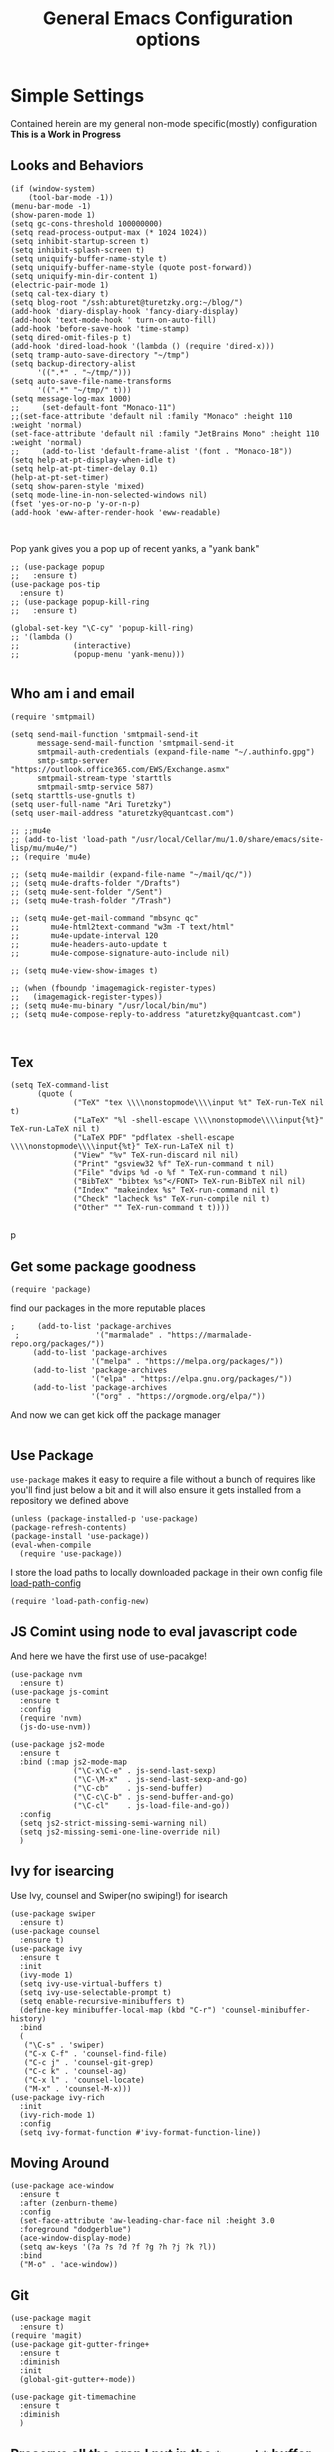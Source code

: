 #+TITLE: General Emacs Configuration options
#+AUTHOR: Ari Turetzky
#+EMAIL: ari@turetzky.org
#+TAGS: emacs config
#+PROPERTY: header-args:sh  :results silent :tangle no

* Simple Settings
  Contained herein are my general non-mode specific(mostly)
  configuration  *This is a Work in Progress*
** Looks and Behaviors
   #+BEGIN_SRC elisp
     (if (window-system)
         (tool-bar-mode -1))
     (menu-bar-mode -1)
     (show-paren-mode 1)
     (setq gc-cons-threshold 100000000)
     (setq read-process-output-max (* 1024 1024))
     (setq inhibit-startup-screen t)
     (setq inhibit-splash-screen t)
     (setq uniquify-buffer-name-style t)
     (setq uniquify-buffer-name-style (quote post-forward))
     (setq uniquify-min-dir-content 1)
     (electric-pair-mode 1)
     (setq cal-tex-diary t)
     (setq blog-root "/ssh:abturet@turetzky.org:~/blog/")
     (add-hook 'diary-display-hook 'fancy-diary-display)
     (add-hook 'text-mode-hook ' turn-on-auto-fill)
     (add-hook 'before-save-hook 'time-stamp)
     (setq dired-omit-files-p t)
     (add-hook 'dired-load-hook '(lambda () (require 'dired-x)))
     (setq tramp-auto-save-directory "~/tmp")
     (setq backup-directory-alist
           '((".*" . "~/tmp/")))
     (setq auto-save-file-name-transforms
           '((".*" "~/tmp/" t)))
     (setq message-log-max 1000)
     ;;     (set-default-font "Monaco-11")
     ;;(set-face-attribute 'default nil :family "Monaco" :height 110 :weight 'normal)
     (set-face-attribute 'default nil :family "JetBrains Mono" :height 110 :weight 'normal)
     ;;     (add-to-list 'default-frame-alist '(font . "Monaco-18"))
     (setq help-at-pt-display-when-idle t)
     (setq help-at-pt-timer-delay 0.1)
     (help-at-pt-set-timer)
     (setq show-paren-style 'mixed)
     (setq mode-line-in-non-selected-windows nil)
     (fset 'yes-or-no-p 'y-or-n-p)
     (add-hook 'eww-after-render-hook 'eww-readable)


   #+END_SRC

   Pop yank gives you a pop up of recent yanks,  a "yank bank"
   #+BEGIN_SRC elisp
               ;; (use-package popup
               ;;   :ensure t)
               (use-package pos-tip
                 :ensure t)
               ;; (use-package popup-kill-ring
               ;;   :ensure t)

               (global-set-key "\C-cy" 'popup-kill-ring)
               ;; '(lambda ()
               ;;            (interactive)
               ;;            (popup-menu 'yank-menu)))

   #+END_SRC
** Who am i and email
#+BEGIN_SRC elisp
  (require 'smtpmail)

  (setq send-mail-function 'smtpmail-send-it
        message-send-mail-function 'smtpmail-send-it
        smtpmail-auth-credentials (expand-file-name "~/.authinfo.gpg")
        smtp-smtp-server "https://outlook.office365.com/EWS/Exchange.asmx"
        smtpmail-stream-type 'starttls
        smtpmail-smtp-service 587)
  (setq starttls-use-gnutls t)
  (setq user-full-name "Ari Turetzky")
  (setq user-mail-address "aturetzky@quantcast.com")

  ;; ;;mu4e
  ;; (add-to-list 'load-path "/usr/local/Cellar/mu/1.0/share/emacs/site-lisp/mu/mu4e/")
  ;; (require 'mu4e)

  ;; (setq mu4e-maildir (expand-file-name "~/mail/qc/"))
  ;; (setq mu4e-drafts-folder "/Drafts")
  ;; (setq mu4e-sent-folder "/Sent")
  ;; (setq mu4e-trash-folder "/Trash")

  ;; (setq mu4e-get-mail-command "mbsync qc"
  ;;       mu4e-html2text-command "w3m -T text/html"
  ;;       mu4e-update-interval 120
  ;;       mu4e-headers-auto-update t
  ;;       mu4e-compose-signature-auto-include nil)

  ;; (setq mu4e-view-show-images t)

  ;; (when (fboundp 'imagemagick-register-types)
  ;;   (imagemagick-register-types))
  ;; (setq mu4e-mu-binary "/usr/local/bin/mu")
  ;; (setq mu4e-compose-reply-to-address "aturetzky@quantcast.com")


#+END_SRC
** Tex
   #+BEGIN_SRC elisp
     (setq TeX-command-list
           (quote (
                   ("TeX" "tex \\\\nonstopmode\\\\input %t" TeX-run-TeX nil t)
                   ("LaTeX" "%l -shell-escape \\\\nonstopmode\\\\input{%t}" TeX-run-LaTeX nil t)
                   ("LaTeX PDF" "pdflatex -shell-escape \\\\nonstopmode\\\\input{%t}" TeX-run-LaTeX nil t)
                   ("View" "%v" TeX-run-discard nil nil)
                   ("Print" "gsview32 %f" TeX-run-command t nil)
                   ("File" "dvips %d -o %f " TeX-run-command t nil)
                   ("BibTeX" "bibtex %s"</FONT> TeX-run-BibTeX nil nil)
                   ("Index" "makeindex %s" TeX-run-command nil t)
                   ("Check" "lacheck %s" TeX-run-compile nil t)
                   ("Other" "" TeX-run-command t t))))

   #+END_SRC
   p
** Get some package goodness
   #+BEGIN_SRC elisp
     (require 'package)
   #+END_SRC

   find our packages in the more reputable places
   #+BEGIN_SRC elisp
;     (add-to-list 'package-archives
 ;                 '("marmalade" . "https://marmalade-repo.org/packages/"))
     (add-to-list 'package-archives
                  '("melpa" . "https://melpa.org/packages/"))
     (add-to-list 'package-archives
                  '("elpa" . "https://elpa.gnu.org/packages/"))
     (add-to-list 'package-archives
                  '("org" . "https://orgmode.org/elpa/"))
   #+END_SRC

   And now we can get kick off the package manager
   #+BEGIN_SRC elisp
   #+END_SRC
** Use Package
   =use-package= makes it easy to require a file without a bunch of
   requires like you'll find just below a bit and it will also ensure it
   gets installed from a repository we defined above

   #+BEGIN_SRC elisp
     (unless (package-installed-p 'use-package)
     (package-refresh-contents)
     (package-install 'use-package))
     (eval-when-compile
       (require 'use-package))
   #+END_SRC

   I store the load paths to locally downloaded package in their own
   config file [[file:load-path-config.org][load-path-config]]

   #+BEGIN_SRC elisp
     (require 'load-path-config-new)
   #+END_SRC
** JS Comint using node to eval javascript code
   And here we have the first use of use-pacakge!
   #+BEGIN_SRC elisp
               (use-package nvm
                 :ensure t)
               (use-package js-comint
                 :ensure t
                 :config
                 (require 'nvm)
                 (js-do-use-nvm))

               (use-package js2-mode
                 :ensure t
                 :bind (:map js2-mode-map
                             ("\C-x\C-e" . js-send-last-sexp)
                             ("\C-\M-x"  . js-send-last-sexp-and-go)
                             ("\C-cb"    . js-send-buffer)
                             ("\C-c\C-b" . js-send-buffer-and-go)
                             ("\C-cl"    . js-load-file-and-go))
                 :config
                 (setq js2-strict-missing-semi-warning nil)
                 (setq js2-missing-semi-one-line-override nil)
                 )
   #+END_SRC

** Ivy for isearcing
   Use Ivy, counsel and Swiper(no swiping!) for isearch
   #+BEGIN_SRC elisp
     (use-package swiper
       :ensure t)
     (use-package counsel
       :ensure t)
     (use-package ivy
       :ensure t
       :init
       (ivy-mode 1)
       (setq ivy-use-virtual-buffers t)
       (setq ivy-use-selectable-prompt t)
       (setq enable-recursive-minibuffers t)
       (define-key minibuffer-local-map (kbd "C-r") 'counsel-minibuffer-history)
       :bind
       (
        ("\C-s" . 'swiper)
        ("C-x C-f" . 'counsel-find-file)
        ("C-c j" . 'counsel-git-grep)
        ("C-c k" . 'counsel-ag)
        ("C-x l" . 'counsel-locate)
        ("M-x" . 'counsel-M-x)))
     (use-package ivy-rich
       :init
       (ivy-rich-mode 1)
       :config
       (setq ivy-format-function #'ivy-format-function-line))
   #+END_SRC
** Moving Around
#+BEGIN_SRC elisp
  (use-package ace-window
    :ensure t
    :after (zenburn-theme)
    :config
    (set-face-attribute 'aw-leading-char-face nil :height 3.0
    :foreground "dodgerblue")
    (ace-window-display-mode)
    (setq aw-keys '(?a ?s ?d ?f ?g ?h ?j ?k ?l))
    :bind
    ("M-o" . 'ace-window))
#+END_SRC
** Git
#+BEGIN_SRC elisp
  (use-package magit
    :ensure t)
  (require 'magit)
  (use-package git-gutter-fringe+
    :ensure t
    :diminish
    :init
    (global-git-gutter+-mode))

  (use-package git-timemachine
    :ensure t
    :diminish
    )
#+END_SRC
** Preserve all the crap I put in the =*scrach*= buffer
   the following was found a while back Not sure where but I can't find
   it online anymore and the author doesn't seem to have it on his git
   hub but Thanks Michal!
   #+BEGIN_SRC  elisp
                               ;; Notes in *scratch* v. 0.2
                               ;; Copyright (c) 2006 by Michal Nazarewicz (mina86/AT/mina86.com)
                               ;; Released under GNU GPL

                               (defconst scratch-file (expand-file-name "~/.emacs.d/scratch")
                                 "File where content of *scratch* buffer will be read from and saved to.")
                               (defconst scratch-file-autosave (concat scratch-file ".autosave")
                                 "File where to autosave content of *scratch* buffer.")

                               (save-excursion
                                 (set-buffer (get-buffer-create "*scratch*"))
                                 (if (file-readable-p scratch-file)
                                     (if (and (file-readable-p scratch-file-autosave)
                                              (file-newer-than-file-p scratch-file-autosave scratch-file)t)
                                         (insert-file-contents scratch-file-autosave nil nil nil t)
                                       (insert-file-contents scratch-file nil nil nil t)
                                       (set-buffer-modified-p nil)))
                                 (auto-save-mode 1)
                                 (setq buffer-auto-save-file-name scratch-file-autosave)
                                                                       ; (setq revert-buffer-function 'scratch-revert)
                                 (fundamental-mode))
                               (add-hook 'kill-buffer-query-functions 'kill-scratch-buffer)
                               (add-hook 'kill-emacs-hook 'kill-emacs-scratch-save)

                               (defun scratch-revert (ignore-auto noconfirm)
                                 (when (file-readable-p scratch-file)
                                   (insert-file-contents scratch-file nil nil nil t)
                                   (set-buffer-modified-p nil)))

                               (defun kill-scratch-buffer ()
                                 (not (when (string-equal (buffer-name (current-buffer)) "*scratch*")
                                        (delete-region (point-min) (point-max))
                                        (set-buffer-modified-p nil)
                                        (next-buffer)
                                        t)))

                               (defun kill-emacs-scratch-save ()
                                 (let ((buffer (get-buffer-create "*scratch*")))
                                   (if buffer
                                       (save-excursion
                                         (set-buffer buffer)
                                         (write-region nil nil scratch-file)
                                         (unless (string-equal scratch-file buffer-auto-save-file-name)
                                           (delete-auto-save-file-if-necessary t))))))

                          (use-package treemacs-projectile
                            :after treemacs projectile
                            :ensure t)
                          (use-package treemacs-magit
                            :after treemacs magit
                            :ensure t)
                          (use-package treemacs
                            :ensure t
                            :defer t
                            :config
                            (setq treemacs-space-between-root-nodes nil)
                            (treemacs-follow-mode t)
                            (treemacs-filewatch-mode t)
                            (treemacs-fringe-indicator-mode t)
                            (doom-themes-treemacs-config)
                            ;;(setq doom-themes-treemacs-theme "doom-colors")
                            (global-set-key (kbd "M-0") 'treemacs-select-window))

                     ;;(require 'spaceline-config)
                     ;;(spaceline-spacemacs-theme)
                     ;;(spaceline-emacs-theme)
           ;;(doom-modeline-init)
                     (require 'doom-themes)
                     (setq doom-themes-enable-bold t)
                     (setq doom-themes-enable-italic t)
                     (add-to-list 'custom-theme-load-path "~/.emacs.d/themes")

                     ;;(load-theme 'tron-legacy t)
           ;;(load-theme 'doom-zenburn t)
           ;; (load-theme 'doom-dark+ t)
                     ;;(powerline-default-theme)
                     ;; (doom-modeline-def-modeline 'abt/my-doom-modeline
                     ;;   '(window-number bar buffer-info vcs matches )
                     ;;   '(misc-info input-method checker buffer-position " "))

                     ;; (defun setup-custom-doom-modeline()
                     ;;   (doom-modeline-set-modeline 'abt/my-doom-modeline 'default))

                     ;; (add-hook 'doom-modeline-mode-hook ' setup-custom-doom-modeline)


                     ;;      (setq sh-basic-offset 2)
                     ;;      (setq sh-indentation 2)
                     ;;      (setq smie-indent-basic 2)
     (use-package spaceline
       :ensure t)
     (use-package spaceline-all-the-icons
       :ensure t
       :after spaceline
       :config
       (setq spaceline-all-the-icons-separator-type 'arrow)
       (spaceline-all-the-icons-theme)
     )
      (require 'spaceline-config)
      (spaceline-all-the-icons-theme)
      ;; (spaceline-spacemacs-theme)
      ;; (use-package smart-mode-line
      ;;   :ensure t
      ;;   :config
      ;;   (setq sml/no-confirm-load-theme t)
      ;;   (sml/setup)
      ;;   (sml/apply-theme 'respectful)  ; Respect the theme colors
      ;;   (setq sml/mode-width 'full
      ;;         sml/name-width 60))

      ;; (use-package minions
      ;;   :ensure t
      ;;   :hook (doom-modeline-mode . minions-mode)
      ;;   )
      ;; (use-package doom-modeline
      ;;   :init (doom-modeline-mode 1)
      ;; )

           (use-package ligature
             :load-path "/Users/ari.turetzky/dev/git/ligature.el"
             :config
             ;; Enable the "www" ligature in every possible major mode
             (ligature-set-ligatures 't '("www"))
             ;; Enable traditional ligature support in eww-mode, if the
             ;; `variable-pitch' face supports it
             (ligature-set-ligatures 'eww-mode '("ff" "fi" "ffi"))
             ;; Enable all Cascadia Code ligatures in programming modes
             (ligature-set-ligatures 'prog-mode '("|||>" "<|||" "<==>" "<!--" "####" "~~>" "***" "||=" "||>"
                                                  ":::" "::=" "=:=" "===" "==>" "=!=" "=>>" "=<<" "=/=" "!=="
                                                  "!!." ">=>" ">>=" ">>>" ">>-" ">->" "->>" "-->" "---" "-<<"
                                                  "<~~" "<~>" "<*>" "<||" "<|>" "<$>" "<==" "<=>" "<=<" "<->"
                                                  "<--" "<-<" "<<=" "<<-" "<<<" "<+>" "</>" "###" "#_(" "..<"
                                                  "..." "+++" "/==" "///" "_|_" "www" "&&" "^=" "~~" "~@" "~="
                                                  "~>" "~-" "**" "*>" "*/" "||" "|}" "|]" "|=" "|>" "|-" "{|"
                                                  "[|" "]#" "::" ":=" ":>" ":<" "$>" "==" "=>" "!=" "!!" ">:"
                                                  ">=" ">>" ">-" "-~" "-|" "->" "--" "-<" "<~" "<*" "<|" "<:"
                                                  "<$" "<=" "<>" "<-" "<<" "<+" "</" "#{" "#[" "#:" "#=" "#!"
                                                  "##" "#(" "#?" "#_" "%%" ".=" ".-" ".." ".?" "+>" "++" "?:"
                                                  "?=" "?." "??" ";;" "/*" "/=" "/>" "//" "__" "~~" "(*" "*)"
                                                  "\\" "://"))
             ;; Enables ligature checks globally in all buffers. You can also do it
             ;; per mode with `ligature-mode'.
             (global-ligature-mode t))

                          ;; (use-package composite
                          ;;   :defer t
                          ;;   :init
                          ;;   (defvar composition-ligature-table (make-char-table nil))
                          ;;   :hook
                          ;;   (((prog-mode conf-mode nxml-mode markdown-mode help-mode rjsx-mode)
                          ;;     . (lambda () (setq-local composition-function-table composition-ligature-table))))
                          ;;   :config
                          ;;   ;; support ligatures, some toned down to prevent hang
                          ;;   (when (version<= "27.0" emacs-version)
                          ;;     (let ((alist
                          ;;            '((33 . ".\\(?:\\(==\\|[!=]\\)[!=]?\\)")
                          ;;              (35 . ".\\(?:\\(###?\\|_(\\|[(:=?[_{]\\)[#(:=?[_{]?\\)")
                          ;;              (36 . ".\\(?:\\(>\\)>?\\)")
                          ;;              (37 . ".\\(?:\\(%\\)%?\\)")
                          ;;              (38 . ".\\(?:\\(&\\)&?\\)")
                          ;;              (42 . ".\\(?:\\(\\*\\*\\|[*>]\\)[*>]?\\)")
                          ;;              ;; (42 . ".\\(?:\\(\\*\\*\\|[*/>]\\).?\\)")
                          ;;              (43 . ".\\(?:\\([>]\\)>?\\)")
                          ;;              ;; (43 . ".\\(?:\\(\\+\\+\\|[+>]\\).?\\)")
                          ;;              ;; (45 . ".\\(?:\\(-[->]\\|<<\\|>>\\|[-<>|~]\\)[-<>|~]?\\)")
                          ;;              ;; (46 . ".\\(?:\\(\\.[.<]\\|[-.=]\\)[-.<=]?\\)")
                          ;;              ;; (46 . ".\\(?:\\(\\.<\\|[-=]\\)[-<=]?\\)")
                          ;;              ;; (47 . ".\\(?:\\(//\\|==\\|[=>]\\)[/=>]?\\)")
                          ;;              ;; (47 . ".\\(?:\\(//\\|==\\|[*/=>]\\).?\\)")
                          ;;              (48 . ".\\(?:\\(x[a-fA-F0-9]\\).?\\)")
                          ;;              (58 . ".\\(?:\\(::\\|[:<=>]\\)[:<=>]?\\)")
                          ;;              (59 . ".\\(?:\\(;\\);?\\)")
                          ;;              (60 . ".\\(?:\\(!--\\|\\$>\\|\\*>\\|\\+>\\|-[-<>|]\\|/>\\|<[-<=]\\|=[<>|]\\|==>?\\||>\\||||?\\|~[>~]\\|[$*+/:<=>|~-]\\)[$*+/:<=>|~-]?\\)")
                          ;;              (61 . ".\\(?:\\(!=\\|/=\\|:=\\|<<\\|=[=>]\\|>>\\|[=>]\\)[=<>]?\\)")
                          ;;              (62 . ".\\(?:\\(->\\|=>\\|>[-=>]\\|[-:=>]\\)[-:=>]?\\)")
                          ;;              ;; t(63 . ".\\(?:\\([.:=?]\\)[.:=?]?\\)")
                          ;;              (91 . ".\\(?:\\(|\\)[]|]?\\)")
                          ;;              ;; (92 . ".\\(?:\\([\\n]\\)[\\]?\\)")
                          ;;              (94 . ".\\(?:\\(=\\)=?\\)")
                          ;;              (95 . ".\\(?:\\(|_\\|[_]\\)_?\\)")
                          ;;              (119 . ".\\(?:\\(ww\\)w?\\)")
                          ;;              (123 . ".\\(?:\\(|\\)[|}]?\\)")
                          ;;              (124 . ".\\(?:\\(->\\|=>\\||[-=>]\\||||*>\\|[]=>|}-]\\).?\\)")
                          ;;              (126 . ".\\(?:\\(~>\\|[-=>@~]\\)[-=>@~]?\\)"))))
                          ;;       (dolist (char-regexp alist)
                          ;;         (set-char-table-range composition-ligature-table (car char-regexp)
                          ;;                               `([,(cdr char-regexp) 0 font-shape-gstring]))))
                          ;;     (set-char-table-parent composition-ligature-table composition-function-table))
                          ;;   )
   #+END_SRC

** Flycheck is fly as hell
   #+BEGIN_SRC elisp
     (use-package flycheck-pos-tip
       :after flycheck
       :config
       (flycheck-pos-tip-mode)
       )
     (use-package flycheck
       :diminish flycheck-mode
       :ensure t
       :init
       (setq flycheck-emacs-lisp-initialize-packages 1)
       (setq flycheck-emacs-lisp-load-path 'inherit)
       :config
       (flycheck-add-mode 'javascript-eslint 'rjsx-mode)
       (flycheck-add-mode 'javascript-jshint 'rjsx-mode)
       )
   #+END_SRC

** Start up the emacs server
   Of course it has a server...
   #+BEGIN_SRC elisp
     (server-start)
   #+END_SRC

** Org-Mode
   Pretty meta to talk about =org-mode= in and org doc.  this is
   currently here but will need to move to it's own config file
   eventually to make it more manageable
   #+BEGIN_SRC elisp
          (use-package diminish
            :ensure t)

          (diminish 'org-mode  "")
          (diminish 'auto-revert-mode)
          (diminish 'yas-minor-mode)
          (diminish 'eldoc-mode)
          (diminish 'org-src-mode)
          (diminish 'abbrev-mode)
          (diminish 'ivy-mode)
          (diminish 'global-highline-mode)
          (diminish 'ruby-block-mode)
          (diminish 'ruby-electric-mode)
          (diminish "seeing-is-believing")
          (diminish 'hs-minor-mode)
          (diminish 'ruby-block-mode)
          (diminish 'global-highline-mode)

          (use-package org
            :ensure t
            :diminish  ""
            :config
            (setq org-default-notes-file "~/Documents/notes/notes.org")
            (require 'org-capture)
            (setq org-capture-templates
                  '(("t" "Todo" entry (file+headline "~/Documents/notes/todo.org" "Tasks")
                     "* TODO %?\n  %i\n  %a")
                    ("j" "Journal" entry (file+datetree "~/Documents/notes/notes.org")
                     "* %?\nEntered on %U\n  %i\n  %a")
                    ("w" "Tweet" entry (file+datetree "~/Documents/notes/tweets.org")
                     "* %?\nEntered on %U\n  %i\n  %a")))
            )


          ;; This is needed as of Org 9.2
          (require 'org-tempo)

          (add-to-list 'org-structure-template-alist '("sh" . "src shell"))
          (add-to-list 'org-structure-template-alist '("el" . "src emacs-lisp"))
          (add-to-list 'org-structure-template-alist '("py" . "src python"))

          ;; Automatically tangle our Emacs.org config file when we save it
          (defun efs/org-babel-tangle-config ()
            (when (string-equal (buffer-file-name)
                                (expand-file-name "~/emacs/config/emacs-config.org"))
              ;; Dynamic scoping to the rescue
              (let ((org-confirm-babel-evaluate nil))
                (org-babel-tangle))))

          (add-hook 'org-mode-hook (lambda () (add-hook 'after-save-hook #'efs/org-babel-tangle-config)))

          (fset 'capture-tweet
                (kmacro-lambda-form [?U ?\C-  ?j ?\M-x ?o ?r ?g ?- ?c ?a ?p ?t ?u ?r ?e return ?w ?\C-y] 0 "%d"))
          (use-package ox-twbs
            :ensure t)
          (use-package ox-jira
            :ensure t)
          (require 'org-tempo)
          (use-package org-mime
            :ensure t)
          (setq org-ellipsis " ⤵")
          (setq org-src-fontify-natively t)
          (setq org-src-tab-acts-natively t)
          (setq org-src-window-setup 'current-window)
          (use-package plantuml-mode
            :ensure t)
          (use-package org-bullets
            :ensure t)
          (add-hook 'org-mode-hook (lambda() (org-bullets-mode 1)))
          (setq org-startup-with-inline-images t)
          (add-hook 'org-babel-after-execute-hook 'org-redisplay-inline-images)
          ;;***********remember + Org config*************
          (setq org-remember-templates
                '(("Tasks" ?t "* TODO %?\n %i\n %a" "H://todo.org")
                  ("Appointments" ?a "* Appointment: %?\n%^T\n%i\n %a" "H://todo.org")))
          (setq remember-annotation-functions '(org-remember-annotation))
          (setq remember-handler-functions '(org-remember-handler))
          (add-hook 'remember-mode-hook 'org-remember-apply-template)
          (global-set-key (kbd "C-c r") 'remember)

          (setq org-todo-keywords '((sequence "TODO(t)" "STARTED(s)" "WAITING(w)" "|" "DONE(d)" "CANCELLED(c)")))
          (setq org-agenda-include-diary t)
          (setq org-agenda-include-all-todo t)
          (org-babel-do-load-languages
           'org-babel-load-languages
           '((shell  . t)
             (js  . t)
             (emacs-lisp . t)
             (python . t)
             (ruby . t)
             (css . t )
             (plantuml . t)
             (sql . t)
             (java . t)
             (dot . t)))
          (setq org-confirm-babel-evaluate nil)

          (use-package virtualenvwrapper
            :ensure t
            :init
            (venv-initialize-interactive-shells)
            (venv-initialize-eshell)
            (setq venv-location "~/.virtualenvs")
            )
          (setq org-plantuml-jar-path "/usr/local/Cellar/plantuml/1.2018.12/libexec/plantuml.jar")
          (setq plantuml-jar-path "/usr/local/Cellar/plantuml/1.2018.12/libexec/plantuml.jar")


          (setq org-mime-export-options '(:section-numbers nil
                                                           :with-author nil
                                                           :with-toc nil))

           (use-package zenburn-theme
             :ensure t
             :init
     ;;        (powerline-default-theme)
                (setq zenburn-override-colors-alist '(
                                                      ("zenburn-bg" . "gray16")
                                                      ("zenburn-bg-1" . "#5F7F5F")))
             (load-theme 'zenburn t)
             :config
             (setq zenburn-use-variable-pitch t)
             (setq zenburn-scale-org-headlines t)
             (setq zenburn-scale-outline-headlines t)
             (set-face-attribute 'aw-leading-char-face nil :height 3.0 :foreground "dodgerblue")  )
     (set-face-attribute 'ivy-current-match nil :height 1.1 :foreground "wheat" :background "#5f7f5f" :underline nil)
          ;;( use-package hc-zenburn-theme
          ;;  :ensure t
          ;; :init
          ;; (powerline-default-theme)
          ;; (load-theme 'hc-zenburn t)
          ;; (hc-zenburn-with-color-variables
          ;;   (custom-theme-set-faces
          ;;    'hc-zenburn
          ;;    `(company-tooltip-common ((t (:background ,hc-zenburn-bg+3 :foreground ,hc-zenburn-green+4))))
          ;;    `(company-tooltip-selection ((t (:background ,"gray40" :foreground ,"LightBlue3"))))
          ;;    `(popup-isearch-match ((t (:background ,hc-zenburn-cyan :foreground ,"Blue"))))))
          ;; )

   #+END_SRC

** Teh requires
   This is kinda like that part in the bible with all the begats...
   #+BEGIN_SRC elisp
     (use-package exec-path-from-shell
       :ensure t
       :config
       (when (memq window-system '(mac ns x))
         (exec-path-from-shell-initialize))
       (setq exec-path-from-shell-check-startup-files t)
       (setq exec-path-from-shell-variables `("PATH" "ARTIFACTORY_PASSWORD" "ARTIFACTORY_USER")
       ))
     (use-package inf-ruby
       :ensure t)
     (require 'ruby-mode)
     (use-package  ruby-electric
       :ensure t)
     (use-package coffee-mode
       :ensure t)
     (use-package feature-mode
       :ensure t)
     (require 'rcodetools)
     (use-package yasnippet
       :ensure t
       :config
       (yas-global-mode t)
       (yas-global-mode))
     (use-package yasnippet-snippets
       :ensure t)
     (use-package tree-mode
       :ensure t)
     (use-package rake
       :ensure t)
     (use-package inflections
       :ensure t)
     (use-package graphql
       :ensure t)
     (require 'org-protocol)
     ;; (use-package auto-complete
     ;;   :diminish "  "
     ;;   :ensure t
     ;;   :init
     ;;   (setq ac-use-menu-map t)
     ;;   (setq ac-use-fuzzy t))
     ;; (require 'auto-complete-config)
     ;; (ac-config-default)
     ;; (require 'auto-complete-yasnippet)
     (use-package haml-mode
       :ensure t)
     ;; (use-package rvm
     ;;   :ensure t
     ;;   :hook
     ;;   (ruby-mode . rvm-activate-corresponding-ruby))
     ;; (rvm-use-default)
     (use-package beacon
       :ensure t
       :init
       (beacon-mode))
     (use-package rainbow-mode
       :ensure t)
     (use-package rainbow-delimiters
       :ensure t
       :config
       (add-hook 'prog-mode-hook #'rainbow-delimiters-mode))
     (require 'ruby-config-new)
     (require 'keys-config-new)

   #+END_SRC


** Set up HighLine mode
   #+BEGIN_SRC elisp
          (use-package highline
            :ensure t
            :config
            (global-highline-mode t)
            (setq highline-face '((:background "gray40")))
            (set-face-attribute 'region nil :background "DarkOliveGreen")
            (setq highline-vertical-face (quote ((t (:background "lemonChiffon2"))))))
          (set-face-attribute 'show-paren-match nil :foreground "CadetBlue")

          (use-package hlinum
            :ensure t)
          (use-package linum-relative
            :ensure t)

           ;; (global-linum-mode)
            (hlinum-activate)


     (column-number-mode)
     (global-display-line-numbers-mode t)

     ;; Disable line numbers for some modes
     (dolist (mode '(org-mode-hook
                     erc-mode-hook
                     term-mode-hook
                     eshell-mode-hook
                     vterm-mode-hook
                     neotree-mode-hook
                     telega-chat-mode-hook
                     telega-root-mode-hook
                     telega-webpage-mode-hook
                     treemacs-mode-hook
                     dashboard-mode-hook))
       (add-hook mode (lambda () (display-line-numbers-mode 0))))
   #+END_SRC

** Company
   #+BEGIN_SRC elisp
               (use-package company
                 :ensure t
                 :defer 2
                 :diminish
                 :custom
                 (company-minimum-prefix-length 1)
                 (company-idle-begin 0.0)
                 (company-show-numbers t)
                 (company-tooltip-align-annotations 't)
                 (global-company-mode t))

               (require 'company)
               (add-hook  'after-init-hook 'global-company-mode)
               (use-package company-quickhelp
                 :config
                 :init
                 (company-quickhelp-mode))
               (use-package lsp-mode
                 :commands (lsp lsp-deferred)
                 :hook ((ruby-mode . lsp))
                 :custom
                 (lsp-auto-configure t)
                 (lsp-prefer-flymake nil)
                 (lsp-inhibit-message t)
                 (lsp-eldoc-render-all nil)
                 :config
                 (lsp-enable-which-key-integration t)
                 (define-key lsp-mode-map (kbd "C-c l") lsp-command-map)
                 :ensure t)
     (use-package lsp-ivy
       :ensure t)
     (use-package lsp-ui
       :commands lsp-ui-mode
       :after lsp-mode
       :config
       (define-key lsp-ui-mode-map "\C-ca" 'lsp-execute-code-action)
       (define-key lsp-ui-mode-map [remap xref-find-definitions] #'lsp-ui-peek-find-definitions)
       (define-key lsp-ui-mode-map [remap xref-find-references] #'lsp-ui-peek-find-references)
       (define-key lsp-ui-mode-map (kbd "<f5>") #'lsp-ui-find-workspace-symbol)
       )

     (use-package lsp-treemacs
       :after lsp
       :config
       (lsp-treemacs-sync-mode t)
       )

               ;;(require 'lsp)
               ;;(require 'lsp-mode)
               ;;(require 'lsp-clients)

               (require 'lsp-ui-flycheck)
               ;;(require 'lsp-solargraph)
               ;;     (require 'lsp-mode)
               (setq lsp-inhibit-message t)
               (setq lsp-prefer-flymake nil)
                                                       ;  ; (setq lsp-eldoc-render-all nil)
               (setq lsp-eldoc-render-all nil)

               ;;      (setq lsp-highlight-symbol-at-point t)
               ;; (setq  lsp-java--workspace-folders (list "/Users/aturetzky/dev/git/permission-center/api"))
               ;; (setq lsp-java-format-settings-profile "Quantcast")
               ;; (setq lsp-java-format-settings-url "~/Users/aturetzky/eclipse-java-google-style.xml")
               ;; (require 'lsp-java)
               ;; (add-hook 'java-mode-hook #'lsp-java-enable)
               ;; (add-hook 'java-mode-hook 'flycheck-mode)
               ;; (add-hook 'java-mode-hook 'company-mode)
               ;; (add-hook 'java-mode-hook (lambda ()(lsp-ui-flycheck-enable t)))
               ;; (add-hook 'java-mode-hook 'lsp-ui-mode)
               ;; (add-hook 'java-mode-hook 'lsp-ui-sideline-mode)
     ;;          (require 'lsp-ui)
     ;;          (require 'lsp-ui-flycheck)
     ;;          (setq lsp-prefer-flymake nil)
               ;;     (setq lsp-ui-doc-enable-eldoc nil)
               ;; (setq lsp-ui-sideline-enable t)
               ;;       (setq lsp-ui-sideline-show-symbol nil)
               ;;       (setq lsp-ui-sideline-show-hover nil)
               ;;       (setq lsp-ui-sideline-show-code-actions t)
               ;;       (setq lsp-ui-sideline-update-mode 'point)
               ;;      (setq lsp-ui-flycheck-live-reporting t)
               ;;      (setq lsp-ui-flycheck-enable t)
               ;;      (setq lsp-ui-sideline-enable nil)
               ;;      (lsp-ui-sideline-mode t)

               ;; (setq lsp-java-import-maven-enabled nil);
               ;; (setq lsp-java-import-gradle-enabled t)
               ;; (setq lsp-java-progress-report t)
               ;; (setq lsp-java-auto-build t)
               ;;      (setq lsp-ui-doc-mode nil)
               ;;      (setq lsp-ui-doc-enable t)


               (setq lsp-message-project-root-warning t)
               (setq lsp-auto-guess-root t)

               (define-key company-active-map (kbd "C-n") 'company-select-next-or-abort)
               (define-key company-active-map (kbd "C-p") 'company-select-previous-or-abort)
               (use-package company-box
                 :after company
                 :ensure t
                 :diminish
                 :hook
                 (company-mode . company-box-mode)
                 :custom (company-box-icons-alist 'company-box-icons-all-the-icons))


   #+END_SRC

** Eclim
   eclim lets you use eclipse as in the background for compilation
   warnings and code completion
   #+BEGIN_SRC elisp
     ;;     (require 'eclim)
     ;;     (require 'eclimd)
     ;;     (use-package ac-emacs-eclim
     ;;       :ensure t)
     ;;     (require 'ac-emacs-eclim)
     ;;     (ac-emacs-eclim-java-setup)
     ;;     (setq eclim-executable "~/eclipse/java-oxygen-tar/Eclipse.app/Contents/Eclipse/eclim")
     ;;     (setq eclimd-executable "~/eclipse/java-oxygen-tar/Eclipse.app/Contents/Eclipse/eclimd")
   #+END_SRC

** Projectile
   Projectile helps looking around in projects
   #+BEGIN_SRC elisp
                    (use-package projectile
                      :ensure t
                      :init
                      (projectile-global-mode)
                      (setq projectile-switch-project-action #'projectile-dired)
                      (define-key projectile-mode-map (kbd "C-c p") 'projectile-command-map)
                      (setq projectile-require-project-root nil)
                      (setq projectile-indexing-method 'alien)
                      :custom
                      ((projectile-completion-system 'ivy)))

                    (use-package counsel-projectile
                      :ensure t
                      :init
                      (counsel-projectile-mode))
   #+END_SRC

** Auto-Modes
   associate some fiels wit the right modes
   #+BEGIN_SRC elisp
     (add-to-list 'auto-mode-alist
                  (cons
                   (concat "\\." (regexp-opt '("xml" "xsd" "svg" "rss" "rng" "build" "config") t) "\\'" )'nxml-mode))

     ;;
     ;; What files to invoke the new html-mode for?
     (add-to-list 'auto-mode-alist '("\\.inc\\'" . web-mode))
     (add-to-list 'auto-mode-alist '("\\.phtml\\'" . web-mode))
     (add-to-list 'auto-mode-alist '("\\.php\\'" . web-mode))
     (add-to-list 'auto-mode-alist '("\\.[sj]?html?\\'" . web-mode))
     (add-to-list 'auto-mode-alist '("\\.jsp\\'" . web-mode))
     (add-to-list 'auto-mode-alist '("\\.t\\'" . perl-mode))
     (add-to-list 'auto-mode-alist '("\\.pp\\'" . puppet-mode))
     (add-to-list 'auto-mode-alist '("\\.html?\\'" . web-mode))
     ;;


     (add-hook 'html-mode-hook 'abbrev-mode)
     (add-hook 'web-mode-hook 'abbrev-mode)

   #+END_SRC

** Dash at point
   I use dash for doc looks up and this alows me to call it from emacs
   with =C-c d=
   #+BEGIN_SRC elisp
;;     (autoload 'dash-at-point "dash-at-point"
;;       "Search the word at point with Dash." t nil)
   #+END_SRC

** Markdown Mode
   #+BEGIN_SRC elisp
     (autoload 'markdown-mode' "markdown-mode" "Major Mode for editing Markdown" t)
     (add-to-list 'auto-mode-alist '("\\.md\\'" . markdown-mode))
   #+END_SRC

** Ruby stuff that should be in another file actually.
   #+BEGIN_SRC elisp
     (autoload 'ruby-mode "ruby-mode"
       "Mode for editing ruby source files" t)
     (setq auto-mode-alist
           (append '(("\\.rb$" . ruby-mode)) auto-mode-alist))
     (setq interpreter-mode-alist (append '(("ruby" . ruby-mode))
                                          interpreter-mode-alist))
   #+END_SRC
** Dired-X
   better dir listings
   #+BEGIN_SRC elisp
     (require 'dired-x)
     (setq dired-omit-files
           (rx(or(seq bol(? ".") "#")
                 (seq bol"."(not(any".")))
                 (seq "~" eol)
                 (seq bol "CVS" eol)
                 (seq bol "svn" eol))))

     (setq dired-omit-extensions
           (append dired-latex-unclean-extensions
                   dired-bibtex-unclean-extensions
                   dired-texinfo-unclean-extensions))


     (add-hook 'dired-mode-hook (lambda () (dired-omit-mode 1)))

   #+END_SRC
** Tabs setup
***  tabs are 4 spaces (no Tabs)
    #+BEGIN_SRC elisp
      (setq-default indent-tabs-mode nil)
      (setq-default c-basic-offset 4)
    #+END_SRC
** Disabled For now but could be back anytime soon!
***   Multiple cursors
    [[https://github.com/magnars/multiple-cursors.el][=mulitple-cursors=]] is a cool tool that can can be used for
    quick and easy refactoring.  However I usually get into trouble
    whe I try to use it
    #+BEGIN_SRC elisp
      ;;(require 'multiple-cursors)
    #+END_SRC
*** Kill whitespace and in buffers
    Personally I like this as it cleans up files. However in shared
    codebases where others aren't as tidy it can lead to some annoying
    pull requests.

    #+BEGIN_SRC elisp
      ;;(require 'whitespace)
      ;;(autoload 'nuke-trailing-whitespace "whitespace" nil t)
      ;;(add-hook 'write-file-hooks 'nuke-trailing-whitespace)

      ;;(require 'start-opt)
      ;; (defadvice whitespace-cleanup (around whitespace-cleanup-indent-tab
      ;;                                       activate)
      ;;   "Fix whitespace-cleanup indent-tabs-mode bug"
      ;;   (let ((whitespace-indent-tabs-mode indent-tabs-mode)
      ;;         (whitespace-tab-width tab-width))
      ;;     ad-do-it))
      ;; (add-to-list 'nuke-trailing-whitespace-always-major-modes 'csharp-mode)

    #+END_SRC
** SQL Mode
   set up sql mode
   #+BEGIN_SRC elisp
     (add-hook 'sql-mode-hook 'my-sql-mode-hook)
     (defun my-sql-mode-hook()
       (message "SQL mode hook executed")
       (define-key sql-mode-map [f5] 'sql-send-buffer))

     (setq sql-ms-program "osql")
     (require 'sql)
     (setq sql-mysql-program "mysql")
     (setq sql-pop-to-buffer-after-send-region nil)
     (setq sql-product (quote ms))
     (setq sql-mysql-login-params (append sql-mysql-login-params '(port)))
   #+END_SRC
** Javascript
  #+BEGIN_SRC elisp

    (exec-path-from-shell-initialize)
    (use-package rjsx-mode
      :ensure t)
    (add-hook 'js2-mode-hook 'lsp)
    (add-hook 'rjsx-mode-hook 'lsp)
    (add-hook 'rjsx-mode-hook 'emmet-mode)

    (use-package prettier-js
      :config
      (add-hook 'js2-mode-hook 'prettier-js-mode)
      (add-hook 'rjsx-mode-hook 'prettier-js-mode)
      )

    (setq emmet-expand-jsx-className? t)

  #+END_SRC
** Deft
   #+begin_src elisp
     (use-package deft
       :ensure t
       :config
       (setq deft-extensions'("org" "txt" "md"))
       (setq deft-default-extension "org")
       (setq deft-recursive t)
       (setq deft-directory "~/Documents/notes")
       (setq deft-use-filename-as-title nil)
       (setq deft-use-filter-string-for-filename t)
       (setq deft-auto-save-interval 0)
       (setq deft-file-naming-rules '((noslash . "-")
                                       (nospace . "-")
                                       (case-fn . downcase)))
       (setq deft-text-mode 'org-mode)
       (global-set-key (kbd "<f8>") 'deft)
       )
   #+end_src
** Cypher Mode
   #+BEGIN_SRC elisp
     (use-package cypher-mode
       :ensure t)
     (setq n4js-cli-program "~/Downloads/cypher-shell/cypher-shell")
     (setq n4js-cli-arguments '("-u" "neo4j"))
     (setq n4js-pop-to-buffer t)
     (setq n4js-font-lock-keywords cypher-font-lock-keywords)
   #+END_SRC
** Tell the world we are providing something useful
** Which Key
   #+begin_src emacs-lisp
     (use-package which-key
       :ensure t
       :init
       (which-key-mode)
       :diminish which-key-mode
       :config
       (setq which-key-idle-delay 1))

   #+end_src
** Helpful
   #+begin_src emacs-lisp
     (use-package helpful
       :ensure t
       :custom
       (counsel-describe-function-function #'helpful-callable)
       (counsel-describe-variable-function #'helpful-variable)
       :bind
       ([remap describe-function] . counsel-describe-function)
       ([remap describe-command] . helpful-command)
       ([remap describe-variable] . counsel-describe-variable)
       ([remap describe-key] . helpful-key))
   #+end_src
** Elfeed
   #+begin_src emacs-lisp
     (use-package elfeed
       :ensure t)
     (use-package elfeed-org
       :ensure t
       :after elfeed
       :init
       (elfeed-org))
     (use-package elfeed-goodies
       :ensure t
       :init
       (elfeed-goodies/setup))
   #+end_src
** End
   #+BEGIN_SRC elisp
     (provide 'emacs-config-new)
   #+END_SRC



   #+DESCRIPTION: Literate source for my Emacs configuration
   #+PROPERTY: header-args:elisp :tangle ~/emacs/config/emacs-config-new.el
   #+PROPERTY: header-args:ruby :tangle no
   #+PROPERTY: header-args:shell :tangle no
   #+OPTIONS:     num:t whn:nil toc:t todo:nil tasks:nil tags:nil
   #+OPTIONS:     skip:nil author:nil email:nil creator:nil timestamp:nil
   #+INFOJS_OPT:  view:nil toc:nil ltoc:t mouse:underline buttons:0 path:http://orgmode.org/org-info.js
